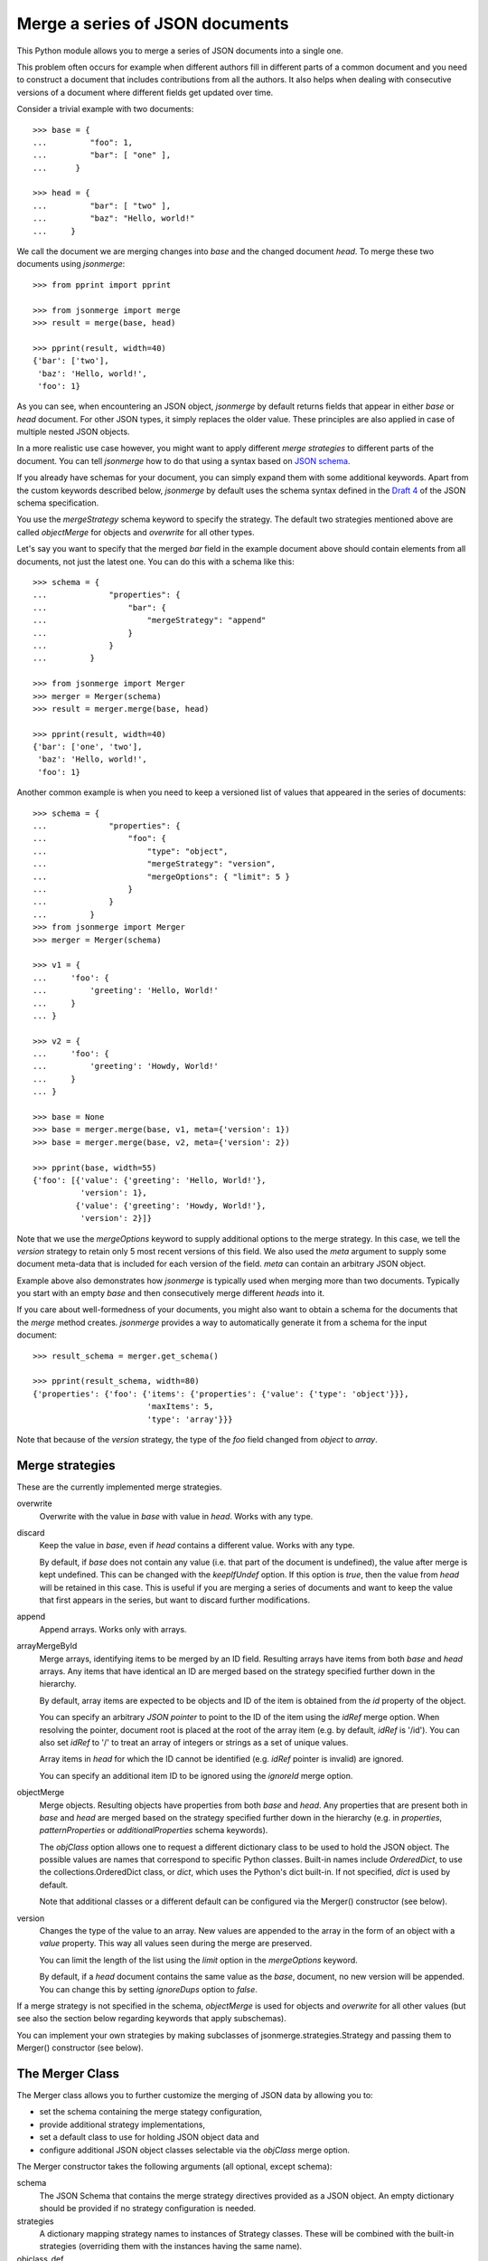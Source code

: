 Merge a series of JSON documents
================================

This Python module allows you to merge a series of JSON documents into a
single one.

This problem often occurs for example when different authors fill in
different parts of a common document and you need to construct a document
that includes contributions from all the authors. It also helps when
dealing with consecutive versions of a document where different fields get
updated over time.

Consider a trivial example with two documents::

    >>> base = {
    ...         "foo": 1,
    ...         "bar": [ "one" ],
    ...      }

    >>> head = {
    ...         "bar": [ "two" ],
    ...         "baz": "Hello, world!"
    ...     }

We call the document we are merging changes into *base* and the changed
document *head*. To merge these two documents using *jsonmerge*::

    >>> from pprint import pprint

    >>> from jsonmerge import merge
    >>> result = merge(base, head)

    >>> pprint(result, width=40)
    {'bar': ['two'],
     'baz': 'Hello, world!',
     'foo': 1}

As you can see, when encountering an JSON object, *jsonmerge* by default
returns fields that appear in either *base* or *head* document. For other
JSON types, it simply replaces the older value. These principles are also
applied in case of multiple nested JSON objects.

In a more realistic use case however, you might want to apply different
*merge strategies* to different parts of the document. You can tell
*jsonmerge* how to do that using a syntax based on `JSON schema`_.

If you already have schemas for your document, you can simply expand them
with some additional keywords. Apart from the custom keywords described
below, *jsonmerge* by default uses the schema syntax defined in the `Draft
4`_ of the JSON schema specification.

You use the *mergeStrategy* schema keyword to specify the strategy. The
default two strategies mentioned above are called *objectMerge* for objects
and *overwrite* for all other types.

Let's say you want to specify that the merged *bar* field in the example
document above should contain elements from all documents, not just the
latest one. You can do this with a schema like this::

    >>> schema = {
    ...             "properties": {
    ...                 "bar": {
    ...                     "mergeStrategy": "append"
    ...                 }
    ...             }
    ...         }

    >>> from jsonmerge import Merger
    >>> merger = Merger(schema)
    >>> result = merger.merge(base, head)

    >>> pprint(result, width=40)
    {'bar': ['one', 'two'],
     'baz': 'Hello, world!',
     'foo': 1}

Another common example is when you need to keep a versioned list of values
that appeared in the series of documents::

    >>> schema = {
    ...             "properties": {
    ...                 "foo": {
    ...                     "type": "object",
    ...                     "mergeStrategy": "version",
    ...                     "mergeOptions": { "limit": 5 }
    ...                 }
    ...             }
    ...         }
    >>> from jsonmerge import Merger
    >>> merger = Merger(schema)

    >>> v1 = {
    ...     'foo': {
    ...         'greeting': 'Hello, World!'
    ...     }
    ... }

    >>> v2 = {
    ...     'foo': {
    ...         'greeting': 'Howdy, World!'
    ...     }
    ... }

    >>> base = None
    >>> base = merger.merge(base, v1, meta={'version': 1})
    >>> base = merger.merge(base, v2, meta={'version': 2})

    >>> pprint(base, width=55)
    {'foo': [{'value': {'greeting': 'Hello, World!'},
              'version': 1},
             {'value': {'greeting': 'Howdy, World!'},
              'version': 2}]}

Note that we use the *mergeOptions* keyword to supply additional options to
the merge strategy. In this case, we tell the *version* strategy to retain
only 5 most recent versions of this field. We also used the *meta* argument
to supply some document meta-data that is included for each version of the
field. *meta* can contain an arbitrary JSON object.

Example above also demonstrates how *jsonmerge* is typically used when
merging more than two documents. Typically you start with an empty *base*
and then consecutively merge different *heads* into it.

If you care about well-formedness of your documents, you might also want to
obtain a schema for the documents that the *merge* method creates.
*jsonmerge* provides a way to automatically generate it from a schema for
the input document::

    >>> result_schema = merger.get_schema()

    >>> pprint(result_schema, width=80)
    {'properties': {'foo': {'items': {'properties': {'value': {'type': 'object'}}},
                            'maxItems': 5,
                            'type': 'array'}}}

Note that because of the *version* strategy, the type of the *foo* field
changed from *object* to *array*.


Merge strategies
----------------

These are the currently implemented merge strategies.

overwrite
  Overwrite with the value in *base* with value in *head*. Works with any
  type.

discard
  Keep the value in *base*, even if *head* contains a different value.
  Works with any type.

  By default, if *base* does not contain any value (i.e. that part of the
  document is undefined), the value after merge is kept undefined. This can
  be changed with the *keepIfUndef* option. If this option is *true*, then
  the value from *head* will be retained in this case. This is useful if
  you are merging a series of documents and want to keep the value that
  first appears in the series, but want to discard further modifications.

append
  Append arrays. Works only with arrays.

arrayMergeById
  Merge arrays, identifying items to be merged by an ID field. Resulting
  arrays have items from both *base* and *head* arrays.  Any items that
  have identical an ID are merged based on the strategy specified further
  down in the hierarchy.

  By default, array items are expected to be objects and ID of the item is
  obtained from the *id* property of the object.

  You can specify an arbitrary *JSON pointer* to point to the ID of the
  item using the *idRef* merge option. When resolving the pointer, document
  root is placed at the root of the array item (e.g. by default, *idRef* is
  '/id'). You can also set *idRef* to '/' to treat an array of integers or
  strings as a set of unique values.

  Array items in *head* for which the ID cannot be identified (e.g. *idRef*
  pointer is invalid) are ignored.

  You can specify an additional item ID to be ignored using the *ignoreId*
  merge option.

objectMerge
  Merge objects. Resulting objects have properties from both *base* and
  *head*. Any properties that are present both in *base* and *head* are
  merged based on the strategy specified further down in the hierarchy
  (e.g. in *properties*, *patternProperties* or *additionalProperties*
  schema keywords).

  The *objClass* option allows one to request a different dictionary class
  to be used to hold the JSON object. The possible values are names that
  correspond to specific Python classes. Built-in names include
  *OrderedDict*, to use the collections.OrderedDict class, or *dict*,
  which uses the Python's dict built-in. If not specified, *dict* is
  used by default.

  Note that additional classes or a different default can be configured via
  the Merger() constructor (see below).

version
  Changes the type of the value to an array. New values are appended to the
  array in the form of an object with a *value* property. This way all
  values seen during the merge are preserved.

  You can limit the length of the list using the *limit* option in the
  *mergeOptions* keyword.

  By default, if a *head* document contains the same value as the *base*,
  document, no new version will be appended. You can change this by setting
  *ignoreDups* option to *false*.

If a merge strategy is not specified in the schema, *objectMerge* is used
for objects and *overwrite* for all other values (but see also the section
below regarding keywords that apply subschemas).

You can implement your own strategies by making subclasses of
jsonmerge.strategies.Strategy and passing them to Merger() constructor
(see below).


The Merger Class
----------------

The Merger class allows you to further customize the merging of JSON
data by allowing you to:

- set the schema containing the merge stategy configuration,
- provide additional strategy implementations,
- set a default class to use for holding JSON object data and
- configure additional JSON object classes selectable via the *objClass*
  merge option.

The Merger constructor takes the following arguments (all optional, except
schema):

schema
   The JSON Schema that contains the merge strategy directives
   provided as a JSON object.  An empty dictionary should be provided
   if no strategy configuration is needed.

strategies
   A dictionary mapping strategy names to instances of Strategy
   classes.  These will be combined with the built-in strategies
   (overriding them with the instances having the same name).

objclass_def
   The name of a supported dictionary-like class to hold JSON data by
   default in the merged result. The name must match a built-in name or one
   provided in the *objclass_menu* parameter.

objclass_menu
   A dictionary providing additional classes to use as JSON object
   containers.  The keys are names that can be used as values for the
   *objectMerge* strategy's *objClass* option or the *objclass_def*
   argument. Each value is a function or class that produces an instance of
   the JSON object container. It must support an optional dictionary-like
   object as a parameter which initializes its contents.

validatorclass
    A *jsonschema.Validator* subclass. This can be used to specify which
    JSON Schema draft version will be used during merge. Some details such
    as reference resolution are different between versions. By default, the
    Draft 4 validator is used.


Support for keywords that apply subschemas
------------------------------------------

Complex merging of documents with schemas that use keywords *allOf*,
*anyOf* and *oneOf* can be problematic. Such documents do not have a
well-defined type and might require merging of two values of different
types, which will fail for some strategies. In such cases *get_schema()*
might also return schemas that never validate.

The *overwrite* strategy is usually the safest choice for such schemas.

If you explicitly define a merge strategy at the same level as *allOf*,
*anyOf* or *oneOf* keyword, then *jsonmerge* will use the defined strategy
and not further process any subschemas under those keywords. The
strategy however will descend as usual (e.g. *objectMerge* will take into
account subschemas under the *properties* keyword at the same level as
*allOf*).

If a merge strategy is not explicitly defined and an *allOf* or *anyOf*
keyword is present, *jsonmerge* will raise an error.

If a merge stragegy is not explicitly defined and an *oneOf* keyword is
present, *jsonmerge* will continue on the branch of *oneOf* that validates
both *base* and *head*. If no branch validates, it will raise an error.

You can define more complex behaviors by defining for your own strategy
that defines what to do in such cases. See docstring documentation for the
*Strategy* class on how to do that.


Security considerations
-----------------------

A JSON schema document can contain *$ref* references to external schemas.
*jsonmerge* resolves URIs in these references using the mechanisms provided
by the *jsonschema* module. External references can cause HTTP or similar
network requests to be performed.

If *jsonmerge* is used on untrusted input, this may lead to vulnerabilities
similar to the XML External Entity (XXE) attack.


Requirements
------------

*jsonmerge* supports Python 2 (2.7) and Python 3 (3.2 and newer).

You need *jsonschema* (https://pypi.python.org/pypi/jsonschema) module
installed.


Installation
------------

To install the latest *jsonmerge* release from the Python package index::

    pip install jsonmerge


Source
------

The latest development version is available on GitHub:
https://github.com/avian2/jsonmerge

To install from source, run the following from the top of the source
distribution::

    pip install .

*jsonmerge* uses `Tox`_ for testing. To run the test suite run::

    tox


License
-------

Copyright 2019, Tomaz Solc <tomaz.solc@tablix.org>

The MIT License (MIT)

Permission is hereby granted, free of charge, to any person obtaining a copy
of this software and associated documentation files (the "Software"), to deal
in the Software without restriction, including without limitation the rights
to use, copy, modify, merge, publish, distribute, sublicense, and/or sell
copies of the Software, and to permit persons to whom the Software is
furnished to do so, subject to the following conditions:

The above copyright notice and this permission notice shall be included in
all copies or substantial portions of the Software.

THE SOFTWARE IS PROVIDED "AS IS", WITHOUT WARRANTY OF ANY KIND, EXPRESS OR
IMPLIED, INCLUDING BUT NOT LIMITED TO THE WARRANTIES OF MERCHANTABILITY,
FITNESS FOR A PARTICULAR PURPOSE AND NONINFRINGEMENT. IN NO EVENT SHALL THE
AUTHORS OR COPYRIGHT HOLDERS BE LIABLE FOR ANY CLAIM, DAMAGES OR OTHER
LIABILITY, WHETHER IN AN ACTION OF CONTRACT, TORT OR OTHERWISE, ARISING FROM,
OUT OF OR IN CONNECTION WITH THE SOFTWARE OR THE USE OR OTHER DEALINGS IN
THE SOFTWARE.

.. _JSON schema: http://json-schema.org
.. _Draft 4: http://json-schema.org/specification-links.html#draft-4
.. _Tox: https://tox.readthedocs.io/en/latest/

..
    vim: tw=75 ts=4 sw=4 expandtab softtabstop=4
